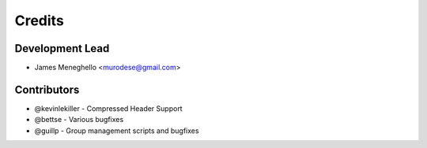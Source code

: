 =======
Credits
=======

Development Lead
----------------

* James Meneghello <murodese@gmail.com>

Contributors
------------

* @kevinlekiller - Compressed Header Support
* @bettse - Various bugfixes
* @guillp - Group management scripts and bugfixes
